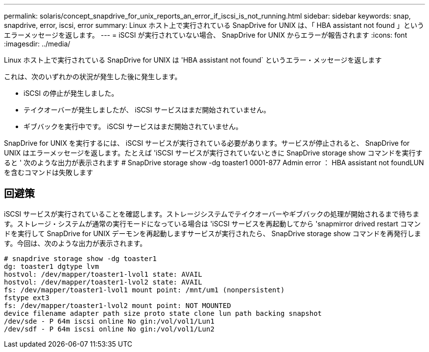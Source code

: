 ---
permalink: solaris/concept_snapdrive_for_unix_reports_an_error_if_iscsi_is_not_running.html 
sidebar: sidebar 
keywords: snap, snapdrive, error, iscsi, error 
summary: Linux ホスト上で実行されている SnapDrive for UNIX は、「 HBA assistant not found 」というエラーメッセージを返します。 
---
= iSCSI が実行されていない場合、 SnapDrive for UNIX からエラーが報告されます
:icons: font
:imagesdir: ../media/


[role="lead"]
Linux ホスト上で実行されている SnapDrive for UNIX は 'HBA assistant not found` というエラー・メッセージを返します

これは、次のいずれかの状況が発生した後に発生します。

* iSCSI の停止が発生しました。
* テイクオーバーが発生しましたが、 iSCSI サービスはまだ開始されていません。
* ギブバックを実行中です。 iSCSI サービスはまだ開始されていません。


SnapDrive for UNIX を実行するには、 iSCSI サービスが実行されている必要があります。サービスが停止されると、 SnapDrive for UNIX はエラーメッセージを返します。たとえば 'iSCSI サービスが実行されていないときに SnapDrive storage show コマンドを実行すると ' 次のような出力が表示されます # SnapDrive storage show -dg toaster1 0001-877 Admin error ： HBA assistant not foundLUN を含むコマンドは失敗します



== 回避策

iSCSI サービスが実行されていることを確認します。ストレージシステムでテイクオーバーやギブバックの処理が開始されるまで待ちます。ストレージ・システムが通常の実行モードになっている場合は 'iSCSI サービスを再起動してから 'snapmirror drived restart コマンドを実行して SnapDrive for UNIX デーモンを再起動しますサービスが実行されたら、 SnapDrive storage show コマンドを再発行します。今回は、次のような出力が表示されます。

[listing]
----
# snapdrive storage show -dg toaster1
dg: toaster1 dgtype lvm
hostvol: /dev/mapper/toaster1-lvol1 state: AVAIL
hostvol: /dev/mapper/toaster1-lvol2 state: AVAIL
fs: /dev/mapper/toaster1-lvol1 mount point: /mnt/um1 (nonpersistent)
fstype ext3
fs: /dev/mapper/toaster1-lvol2 mount point: NOT MOUNTED
device filename adapter path size proto state clone lun path backing snapshot
/dev/sde - P 64m iscsi online No gin:/vol/vol1/Lun1
/dev/sdf - P 64m iscsi online No gin:/vol/vol1/Lun2
----